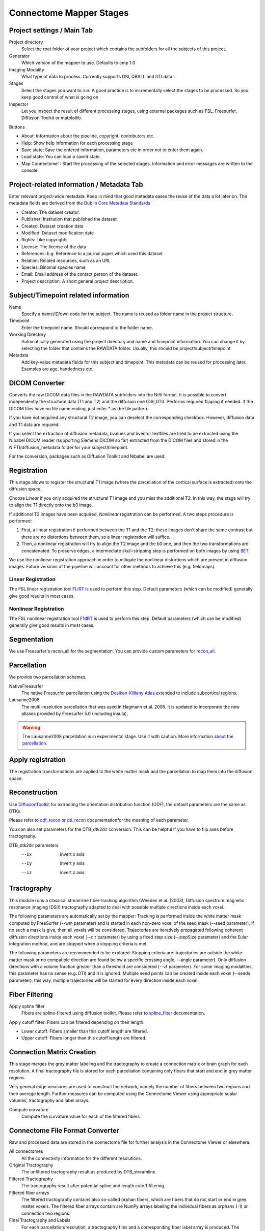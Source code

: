 ========================
Connectome Mapper Stages
========================

Project settings / Main Tab
---------------------------

.. image:: images/maintab.png

Project directory
    Select the root folder of your project which contains the subfolders for all the subjects of this project.
Generator
    Which version of the mapper to use. Defaults to cmp 1.0
Imaging Modality
    What type of data to process. Currently supports DSI, QBALL and DTI data.

Stages
    Select the stages you want to run. A good practice is to incrementally select the stages to be processed. So you keep good control of what is going on.
Inspector
    Let you inspect the result of different processing stages, using external packages such as FSL, Freesurfer, Diffusion Toolkit or matplotlib.

Buttons

* About: Information about the pipeline, copyright, contributors etc.
* Help: Show help information for each processing stage
* Save state: Save the entered information, parameters etc in order not to enter them again.
* Load state: You can load a saved state.
* Map Connectome! : Start the processing of the selected stages. Information and error messages are written to the console.


Project-related information / Metadata Tab
------------------------------------------

.. image:: images/metadata.png

Enter relevant project-wide metadata. Keep in mind that good metadata eases the reuse of the data a lot later on. The
metadata fields are derived from the `Dublin Core Metadata Standards <http://dublincore.org/documents/dcmi-terms/>`_

* Creator: The dataset creator.
* Publisher: Institution that published the dataset.
* Created: Dataset creation date
* Modified: Dataset modification date
* Rights: Like copyrights
* License: The license of the data
* References: E.g. Reference to a journal paper which used this dataset
* Relation: Related resources, such as an URL
* Species: Binomal species name
* Email: Email address of the contact person of the dataset.
* Project description: A short general project description.


Subject/Timepoint related information
-------------------------------------

.. image:: images/subject.png

Name
    Specify a name/ID/own code for the subject. The name is reused as folder name in the project structure.

Timepoint
    Enter the timepoint name. Should correspond to the folder name.

Working Directory
    Automatically generated using the project directory and name and timepoint informatino. You can change it by selecting
    the folder that contains the RAWDATA folder. Usually, this should be project/subject/timepoint

Metadata
    Add key-value metadata fields  for this subject and timepoint. This metadata can be reused for processing later.
    Examples are age, handedness etc.


DICOM Converter
---------------

.. image:: images/dicomconverter.png

Converts the raw DICOM data files in the RAWDATA subfolders into the Nifti format. It is possible to convert independently
the structural data (T1 and T2) and the diffusion one (DSI,DTI). Performs required flipping if needed.
If the DICOM files have no file name ending, just enter * as the file pattern.

If you have not acquired any structural T2 image, you can deselect the corresponding checkbox. However, diffusion data and T1 data are required.

If you select the extraction of diffusion metadata, bvalues and bvector textfiles are tried to be extracted using
the Nibabel DICOM reader (supporting Siemens DICOM so far) extracted from the DICOM files and stored in
the NIFTI/diffusion_metadata folder for your subject/timepoint.

For the conversion, packages such as Diffusion Toolkit and Nibabel are used.

Registration
------------

.. image:: images/registration.png

This stage allows to register the structural T1 image (where the parcellation of the cortical surface is extracted) onto the diffusion space.

Choose *Linear* if you only acquired the structural T1 image and you miss the additional T2. In this way, the stage will
try to align the T1 directly onto the b0 image.

If additional T2 images have been acquired, *Nonlinear* registration can be performed. A two steps procedure is performed:

1) First, a linear registration if performed between the T1 and the T2; these images don't share the same contrast but
   there are no distortions between them, so a linear registration will suffice.
2) Then, a nonlinear registration will try to align the T2 image and the b0 one, and then the two transformations are concatenated.
   To preserve edges, a intermediate skull-stripping step is performed on both images by using `BET <http://www.fmrib.ox.ac.uk/fsl/bet2/index.html>`_.

We use the nonlinear registration approach in order to mitigate the nonlinear distortions which are present in diffusion images.
Future versions of the pipeline will account for other methods to achieve this (e.g. fieldmaps).

Linear Registration
~~~~~~~~~~~~~~~~~~~
The FSL linear registration tool `FLIRT <http://www.fmrib.ox.ac.uk/fsl/flirt/index.html>`_ is used to perform this step.
Default parameters (which can be modified) generally give good results in most cases.


Nonlinear Registration
~~~~~~~~~~~~~~~~~~~~~~
The FSL nonlinear registration tool `FNIRT <http://www.fmrib.ox.ac.uk/fsl/fnirt/index.html>`_ is used to perform this step.
Default parameters (which can be modified) generally give good results in most cases.

Segmentation
------------
We use Freesurfer's recon_all for the segmentation. You can provide custom parameters for `recon_all <http://surfer.nmr.mgh.harvard.edu/fswiki/recon-all>`_.

Parcellation
------------

.. image:: images/parcellation.png

We provide two parcellation schemes.

NativeFreesurfer
    The native Freesurfer parcellation using the `Desikan-Killiany Atlas <http://surfer.nmr.mgh.harvard.edu/fswiki/CorticalParcellation>`_
    extended to include subcortical regions.

Lausanne2008
    The multi-resolution parcellation that was used in Hagmann et al. 2008. It is updated to incorporate
    the new atlases provided by Freesurfer 5.0 (including insula).

.. warning::
    The Lausanne2008 parcellation is in experimental stage. Use it with caution. More information `about the parcellation <http://github.com/LTS5/cmp/blob/master/cmp/data/parcellation/lausanne2008/ParcellationLausanne2008.xls>`_.


Apply registration
------------------

The registration transformations are applied to the white matter mask and the parcellation to map them into the diffusion space.

Reconstruction
--------------

.. image:: images/reconstruction.png

Use `DiffusionToolkit <http://www.trackvis.org/dtk/>`_ for extracting the orientation distribution function (ODF), the default parameters are the same as DTKs.

Please refer to `odf_recon <http://www.trackvis.org/dtk/?subsect=script#odf_recon>`_ or
`dti_recon <http://www.trackvis.org/dtk/?subsect=script#dti_recon>`_ documentationfor the meaning of each parameter.

You can also set parameters for the DTB_dtk2dir conversion. This can be helpful if you have to flip axes before tractography.

DTB_dtk2dir parameters
    --ix                  invert x axis
    --iy                  invert y axis
    --iz                  invert z axis


Tractography
------------

.. image:: images/tractography.png

This module runs a classical streamline fiber-tracking algorithm (Weeden et al. (2003), Diffusion spectrum magnetic resonance imaging (DSI))
tractography adapted to deal with possible multiple directions inside each voxel.

The following parameters are automatically set by the mapper:
Tracking is performed inside the white matter mask computed by FreeSurfer (--wm parameter) and is started in each non-zero
voxel of the seed mask (--seed parameter); if no such a mask is give, then all voxels will be considered.
Trajectories are iteratively propagated following coherent diffusion directions inside each voxel (--dir parameter) by using a fixed step size
(--stepSize parameter) and the Euler integration method, and are stopped when a stopping criteria is met.

The following parameters are recommended to be explored:
Stopping criteria are: trajectories are outside the white matter mask or no compatible direction are found below a specific crossing angle, --angle parameter).
Only diffusion directions with a volume fraction greater than a threshold are considered (--vf parameter).
For some imaging modalities, this parameter has no sense (e.g. DTI) and it is ignored.
Multiple seed points can be created inside each voxel (--seeds parameter); this way, multiple trajectories
will be started for every direction inside each voxel.


Fiber Filtering
---------------

.. image:: images/fiberfiltering.png

Apply spline filter
    Fibers are spline-filtered using diffusion toolkit. Please refer to `spline_filter <http://www.trackvis.org/dtk/?subsect=script#spline_filter>`_ documentation.

Apply cutoff filter: Fibers can be filtered depending on their length:

* Lower cutoff: Fibers smaller than this cutoff length are filtered.
* Upper cutoff: Fibers longer than this cutoff length are filtered.

Connection Matrix Creation
--------------------------

This stage merges the grey matter labeling and the tractography to create a connection matrix or brain graph for each
resolution. A final tractography file is stored for each parcellation containing only fibers that start and end
in grey matter regions.

Very general edge measures are used to construct the network, namely the number of fibers between two regions and their
average length. Further measures can be computed using the Connectome Viewer using appropriate scalar volumes, tractography
and label arrays.

Compute curvature
    Compute the curvature value for each of the filtered fibers

Connectome File Format Converter
--------------------------------

.. image:: images/cffconverter.png

Raw and processed data are stored in the connectome file for further analysis in the Connectome Viewer or elsewhere.

All connectomes
    All the connectivity information for the different resolutions.

Original Tractography
    The unfiltered tractography result as produced by DTB_streamline.

Filtered Tractography
    The tractography result after potential spline and length cutoff filtering.

Filtered fiber arrays
    The filtered tractography contains also so-called orphan fibers, which are
    fibers that do not start or end in grey matter voxels. The filtered fiber arrays
    contain are NumPy arrays labeling the individual fibers as orphans (-1) or connection
    two regions.

Final Tractography and Labels
    For each parcellation/resolution, a tractography files and a corresponding fiber
    label array is produced. The tractography contains much less fibers, because orphan
    fibers are filtered out, and only fibers to contribute to the final connection matrix
    are shown.

Scalar Maps
    For DSI datasets, we provide the computation of a few scalar maps based on the reconstructed
    Orientation Density Functions (ODF) that might be relevant in comparing subjects.
    We provide GFA, skewness, kurtosis and P0 maps.

Raw Diffusion data
    Store the raw diffusion data in Nifti format. Beware that Nifti files do not contain
    all the information from the DICOM series.

Raw T1 data
    Store the raw T1 data in Nifti format.

Raw T2 data
    Store the raw T2 data in Nifti format if available.

Parcellation Volumes
    Store the segmentation and parcellation results (Freesurfer aseg, white matter, ROI parcellation in
    T1 and diffusion space.

Surfaces
    Store the surfaces extracted by Freesurfer in Gifti format.


Configuration
-------------

.. image:: images/configuration.png

E-Mail notification
    If you have installed an SMTP server, you can enter a list of email addresses to which an email is sent after the completion of a stage.
    On Ubuntu, you can for instance use `Postfix <https://help.ubuntu.com/community/Postfix>`_.

Environment variables
    They are recognized by your current .bashrc settings. These fields should not be empty, otherwise you have to add the
    missing environment variables in your environment. Changing the paths only in this option is not sufficient.